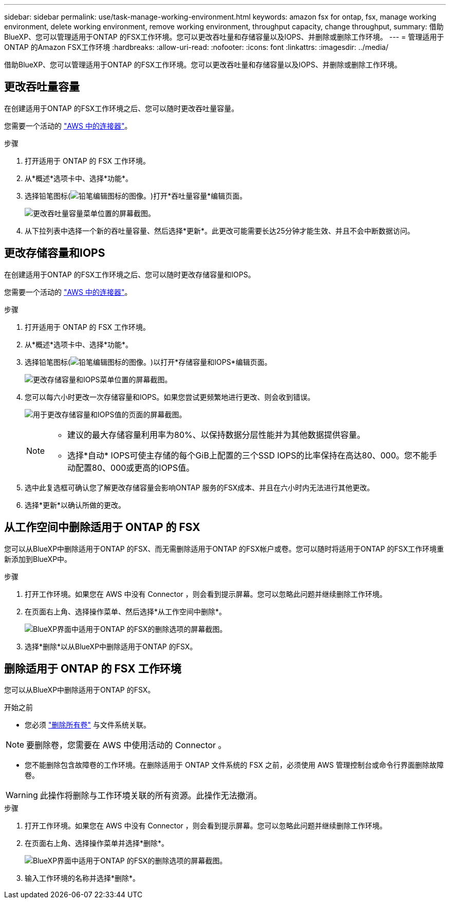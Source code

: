 ---
sidebar: sidebar 
permalink: use/task-manage-working-environment.html 
keywords: amazon fsx for ontap, fsx, manage working environment, delete working environment, remove working environment, throughput capacity, change throughput, 
summary: 借助BlueXP、您可以管理适用于ONTAP 的FSX工作环境。您可以更改吞吐量和存储容量以及IOPS、并删除或删除工作环境。 
---
= 管理适用于ONTAP 的Amazon FSX工作环境
:hardbreaks:
:allow-uri-read: 
:nofooter: 
:icons: font
:linkattrs: 
:imagesdir: ../media/


[role="lead"]
借助BlueXP、您可以管理适用于ONTAP 的FSX工作环境。您可以更改吞吐量和存储容量以及IOPS、并删除或删除工作环境。



== 更改吞吐量容量

在创建适用于ONTAP 的FSX工作环境之后、您可以随时更改吞吐量容量。

您需要一个活动的 https://docs.netapp.com/us-en/cloud-manager-setup-admin/task-creating-connectors-aws.html["AWS 中的连接器"^]。

.步骤
. 打开适用于 ONTAP 的 FSX 工作环境。
. 从*概述*选项卡中、选择*功能*。
. 选择铅笔图标(image:icon-pencil.png["铅笔编辑图标的图像。"])打开*吞吐量容量*编辑页面。
+
image:screenshot-change-thruput.png["更改吞吐量容量菜单位置的屏幕截图。"]

. 从下拉列表中选择一个新的吞吐量容量、然后选择*更新*。此更改可能需要长达25分钟才能生效、并且不会中断数据访问。




== 更改存储容量和IOPS

在创建适用于ONTAP 的FSX工作环境之后、您可以随时更改存储容量和IOPS。

您需要一个活动的 https://docs.netapp.com/us-en/cloud-manager-setup-admin/task-creating-connectors-aws.html["AWS 中的连接器"^]。

.步骤
. 打开适用于 ONTAP 的 FSX 工作环境。
. 从*概述*选项卡中、选择*功能*。
. 选择铅笔图标(image:icon-pencil.png["铅笔编辑图标的图像。"])以打开*存储容量和IOPS*编辑页面。
+
image:screenshot-change-iops.png["更改存储容量和IOPS菜单位置的屏幕截图。"]

. 您可以每六小时更改一次存储容量和IOPS。如果您尝试更频繁地进行更改、则会收到错误。
+
image:screenshot-configure-iops.png["用于更改存储容量和IOPS值的页面的屏幕截图。"]

+
[NOTE]
====
** 建议的最大存储容量利用率为80%、以保持数据分层性能并为其他数据提供容量。
** 选择*自动* IOPS可使主存储的每个GiB上配置的三个SSD IOPS的比率保持在高达80、000。您不能手动配置80、000或更高的IOPS值。


====
. 选中此复选框可确认您了解更改存储容量会影响ONTAP 服务的FSX成本、并且在六小时内无法进行其他更改。
. 选择*更新*以确认所做的更改。




== 从工作空间中删除适用于 ONTAP 的 FSX

您可以从BlueXP中删除适用于ONTAP 的FSX、而无需删除适用于ONTAP 的FSX帐户或卷。您可以随时将适用于ONTAP 的FSX工作环境重新添加到BlueXP中。

.步骤
. 打开工作环境。如果您在 AWS 中没有 Connector ，则会看到提示屏幕。您可以忽略此问题并继续删除工作环境。
. 在页面右上角、选择操作菜单、然后选择*从工作空间中删除*。
+
image:screenshot_fsx_working_environment_remove.png["BlueXP界面中适用于ONTAP 的FSX的删除选项的屏幕截图。"]

. 选择*删除*以从BlueXP中删除适用于ONTAP 的FSX。




== 删除适用于 ONTAP 的 FSX 工作环境

您可以从BlueXP中删除适用于ONTAP 的FSX。

.开始之前
* 您必须 link:task-manage-fsx-volumes.html#delete-volumes["删除所有卷"] 与文件系统关联。



NOTE: 要删除卷，您需要在 AWS 中使用活动的 Connector 。

* 您不能删除包含故障卷的工作环境。在删除适用于 ONTAP 文件系统的 FSX 之前，必须使用 AWS 管理控制台或命令行界面删除故障卷。



WARNING: 此操作将删除与工作环境关联的所有资源。此操作无法撤消。

.步骤
. 打开工作环境。如果您在 AWS 中没有 Connector ，则会看到提示屏幕。您可以忽略此问题并继续删除工作环境。
. 在页面右上角、选择操作菜单并选择*删除*。
+
image:screenshot_fsx_working_environment_delete.png["BlueXP界面中适用于ONTAP 的FSX的删除选项的屏幕截图。"]

. 输入工作环境的名称并选择*删除*。

